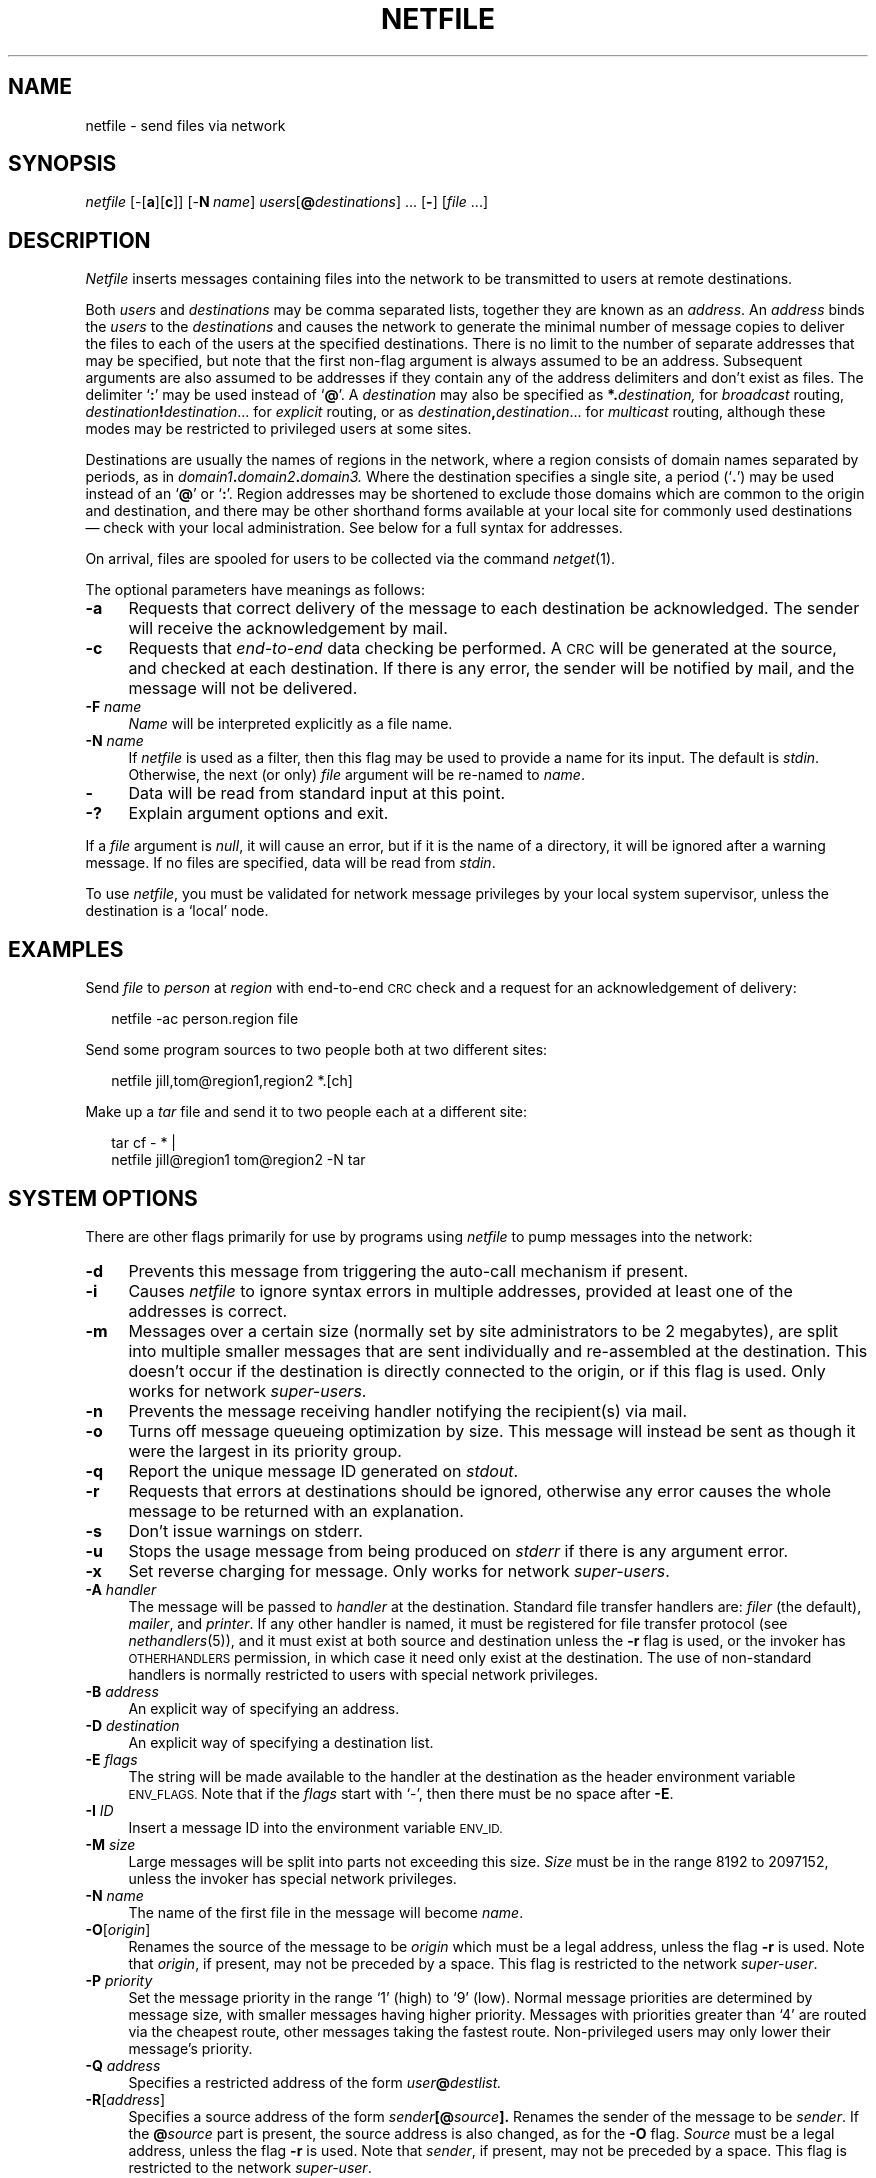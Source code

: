 .ds S1 NETFILE
.ds S2 \fINetfile\fP
.ds S3 \fInetfile\fP
.ds S4 MHSnet
.ds S5 network
.ds S6 netfile
.TH \*(S1 1 "\*(S4 1.20" \^
.nh
.SH NAME
netfile \- send files via network
.SH SYNOPSIS
.BI \*(S3
.RB [\-[ a ][ c ]]
.RB [\- N\c
.IR \ name ]
.IR users [\c
.BI @ destinations\c
\|] ...
.RB [ \- ]
.RI [ file
\&...]
.SH DESCRIPTION
\*(S2
inserts messages containing files into the network
to be transmitted to users at remote destinations.
.PP
Both
.I users
and
.I destinations
may be comma separated lists,
together they are known as an
.IR address .
An
.I address
binds the
.I users
to the
.I destinations
and
causes the network to generate the minimal number of message copies to deliver
the files to each of the users at the specified destinations.
There is no limit to the number of
separate addresses that may be specified,
but note that the first non-flag argument is always assumed to be an address.
Subsequent arguments are also assumed to be addresses
if they contain any of the address delimiters and don't exist as files.
The delimiter `\fB:\fP' may be used instead of `\fB@\fP'.
A
.I destination
may also be specified as
.BI *. \|destination,
for
.I broadcast
routing,
.IB destination ! destination\c
\&...
for
.I explicit
routing,
or as
.IB destination , \|destination\c
\&...
for
.I multicast
routing,
although these modes may be restricted to privileged users at some sites.
.PP
Destinations
are usually the names of regions in the network,
where a region consists of domain names separated by periods, as in
.IB domain1 . \|domain2 . \|domain3.
Where the destination specifies a single site,
a period (`\fB.\fP') may be used instead of an `\fB@\fP' or `\fB:\fP'.
Region addresses may be shortened to exclude those domains which are
common to the origin and destination,
and there may be other shorthand
forms available at your local site for commonly used destinations
\(em check with your local administration.
See below for a full syntax for addresses.
.PP
On arrival, files are spooled for users to be collected via the command
.IR netget (1).
.PP
The optional parameters have meanings as follows:
.if n .ds tw 4
.if t .ds tw \w'\fB\-N\fP\ \fIname\fPX'u
.TP "\*(tw"
.BI \-a
Requests that correct delivery of the message to each destination
be acknowledged.
The sender will receive the acknowledgement by mail.
.TP
.BI \-c
Requests that
.I end-to-end
data checking be performed.
A \s-1CRC\s+1 will be generated at the source,
and checked at each destination.
If there is any error, the sender will be notified by mail,
and the message will not be delivered.
.TP
.BI \-F " name"
.I Name
will be interpreted explicitly as a file name.
.TP
.BI \-N " name"
If
\*(S3
is used as a filter,
then this flag may be used to provide a name for its input.
The default is
.IR stdin .
Otherwise,
the next (or only)
.I file
argument will be re-named to
.IR name .
.TP
.BI \-
Data will be read from standard input at this point.
.TP
.BI \-?
Explain argument options and exit.
.PP
If a
.I file
argument is
.IR null ,
it will cause an error,
but if it is the name of a directory,
it will be ignored after a warning message.
If no files are specified,
data will be read from
.IR stdin .
.PP
To use
\*(S3,
you must be validated for network message privileges by your local system supervisor,
unless the destination is  a `local' node.
.SH EXAMPLES
Send
.I file
to
.I person
at
.I region
with end-to-end \s-1CRC\s+1 check
and a request for an acknowledgement of delivery:
.PP
.RS 2
.ft CW
.nf
\*(S6 \-ac person.region file
.fi
.ft
.RE
.PP
Send some program sources to two people both at two different sites:
.PP
.RS 2
.ft CW
.nf
\*(S6 jill,tom@region1,region2 *.[ch]
.fi
.ft
.RE
.PP
Make up a
.I tar
file and send it to two people each at a different site:
.PP
.RS 2
.ft CW
.nf
tar cf \- * |
\*(S6 jill@region1 tom@region2 \-N tar
.fi
.ft
.RE
.br
.ne 8
.SH "SYSTEM OPTIONS"
There are other flags primarily for use by programs using
\*(S3
to pump messages into the network:
.if n .ds tw 4
.if t .ds tw \w'\fB\-D\fP\ \fIdestinationX\fP'u
.TP "\*(tw"
.BI \-d
Prevents this message from triggering the auto-call mechanism if present.
.TP
.BI \-i
Causes
\*(S3
to ignore syntax errors in multiple addresses,
provided at least one of the addresses is correct.
.TP
.BI \-m
Messages over a certain size
(normally set by site administrators to be 2 megabytes),
are split into multiple smaller messages that are
sent individually and re-assembled at the destination.
This doesn't occur if the destination is directly connected
to the origin, or if this flag is used.
Only works for network
.IR super-users .
.TP
.BI \-n
Prevents the message receiving handler
notifying the recipient(s) via mail.
.TP
.BI \-o
Turns off message queueing optimization by size.
This message will instead be sent as though it were the largest in its priority group.
.TP
.BI \-q
Report the unique message ID generated on
.IR stdout .
.TP
.BI \-r
Requests that errors at destinations should be ignored,
otherwise any error causes the whole message to be returned with an explanation.
.TP
.BI \-s
Don't issue warnings on stderr.
.TP
.BI \-u
Stops the usage message from being produced on
.I stderr
if there is any argument error.
.TP
.BI \-x
Set reverse charging for message.
Only works for network
.IR super-users .
.TP
.BI \-A " handler"
The message will be passed to
.I handler
at the destination.
Standard file transfer handlers are:
.I filer
(the default),
.IR mailer ,
and
.IR printer .
If any other handler is named,
it must be registered for file transfer protocol (see
.IR nethandlers (5)),
and it must exist at both source and destination
unless the
.BI \-r
flag is used,
or the invoker has \s-1OTHERHANDLERS\s0 permission,
in which case it need only exist at the destination.
The use of non-standard handlers is normally restricted
to users with special network privileges.
.TP
.BI \-B " address"
An explicit way of specifying an address.
.TP
.BI \-D " destination"
An explicit way of specifying a destination list.
.TP
.BI \-E " flags"
The string will be made available to the handler at the destination
as the header environment variable
.SM ENV_FLAGS.
Note that if the
.I flags
start with `\-',
then there must be no space after \fB\-E\fP.
.TP
.BI \-I " ID"
Insert a message ID into the environment variable
.SM ENV_ID.
.TP
.BI \-M " size"
Large messages will be split into parts not exceeding this size.
.I Size
must be in the range 8192 to 2097152,
unless the invoker has special network privileges.
.TP
.BI \-N " name"
The name of the first file in the message will become
.IR name .
.TP
.BI \-O \fR[\fPorigin\fR]\fP
Renames the source of the message to be
.I origin
which must be a legal address, unless the flag
.BI \-r
is used.
Note that
.IR origin ,
if present, may not be preceded by a space.
This flag is restricted to the network
.IR super-user .
.TP
.BI \-P " priority"
Set the message priority in the range `1' (high) to `9' (low).
Normal message priorities are determined by message size,
with smaller messages having higher priority.
Messages with priorities greater than `4' are routed
via the cheapest route, other messages taking the fastest route.
Non-privileged users may only lower their message's priority.
.TP
.BI \-Q " address"
Specifies a restricted address of the form
.IB user @ destlist.
.TP
.BI \-R \fR[\fPaddress\fR]\fP
Specifies a source address of the form
.IB sender [@ source ].
Renames the sender of the message to be
.IR sender .
If the
.BI @ source
part is present,
the source address is also changed,
as for the \fB\-O\fP flag.
.I Source
must be a legal address, unless the flag
.BI \-r
is used.
Note that
.IR sender ,
if present, may not be preceded by a space.
This flag is restricted to the network
.IR super-user .
.TP
.BI \-S \fR[\fPsender\fR]\fP
Renames the sender of the message to be
.IR sender .
Note that
.IR sender ,
if present, may not be preceded by a space.
This flag is restricted to the network
.IR super-user .
Super-users (\fIuid\fP == 0) may inform
\*(S3
what name to use as the
message sender
(instead of `root')
by setting one of the environment variables
\s-1LNAME\s0=\fIsender\fP,
\s-1LOGNAME\s0=\fIsender\fP,
or \s-1USER\s0=\fIsender\fP.
.TP
.BI \-T \fR[\fPlevel\fR]\fP
Turns on tracing at
.I level
(default: 1).
If tracing is not compiled in,
this flag will have no effect.
.TP
.BI \-U " user"
An explicit way of specifying a single \fIuser\fP.
.TP
.BI \-V " priv-user"
Informs \*(S3 to use
.I priv-user
rather than the invoker to calculate the network permissions for following arguments.
This flag is restricted to the network
.IR super-user .
.TP
.BI \-X " file"
The file named will be transmitted
.I in-place
(without being copied first).
If the file is on the same file-system as \*(S4,
then it will be linked into the spool area,
othwerise it will be referenced directly
(in which case it musn't be removed until the message has been transmitted).
.BR Caveat :
the file name must be a full path name;
the file must be readable by the message transport system
(ie: it should probably have public read permission).
.TP
.BI \-Y " travel-time"
Specifies that the message has already been travelling for
.I travel-time
seconds.
Useful for messages arriving from gateways.
.TP
.BI \-Z " time-to-die"
The message will be discarded on any route which takes more than
.I time-to-die
seconds before delivery.
.PP
If a destination is specified,
but no user,
then the message is sent to the person with the same name as the invoker.
.SH ADDRESSES
The full syntax for an address is:
.PP
.RS 2
.PD 0
.TP "\w'broadcastX'u"
address
::= userlist{<\fB@\fP>|\|<\fB:\fP>|\|<\fB.\fP>}destlist
.TP
userlist
::= <user>[<\fB,\fP><user>...\^]
.TP
destlist
::= multicast\^|\|explicit\^|\|broadcast\^|\|dest
.TP
multicast
::= {explicit\^|\|broadcast\^|\|dest}<\fB,\fP> {explicit\^|\|broadcast\^|\|dest}...
.TP
explicit
::= {broadcast\^|\|dest}<\fB!\fP>{broadcast\^|\|dest}...
.TP
broadcast
::= <\fB*\fP><\fB.\fP>dest
.TP
dest
::= <alias>\^|\|domain\^[<\fB.\fP>domain...\^]
.TP
domain
::= [<type><\fB=\fP>]<domain_name>
.RE
.PD
.PP
NB:
the only safe way to include an arcane foreign network address
within a user's address
is to use a single \fB\-U\fP flag
followed by a single \fB\-D\fP flag, eg:
.PP
.RS 2
.ft CW
.nf
\-U 'node1!person@node2.\s-1ARPA\s+1:node3,node4' \e
\-D destination
.fi
.ft
.RE
.PP
On the other hand,
if you can guarantee that the string is terminated
with a legal destination,
and you wish to take advantage of the multi-cast addressing
for a single message,
then you should use a series of \fB\-Q\fP flags, eg:
.PP
.RS 2
.ft CW
.nf
\s-2\-Q 'node1!person@node2.\s-1ARPA\s+1:node3,node4@destination'\s0
.fi
.ft
.RE
.SH "SYSTEM EXAMPLES"
.PP
Send a message containing mail from `jill' at
.I source
(perhaps the
.I site-name
of the originating computer),
to `tom' at 
.IR dest ,
at a fixed priority
(these parameters could be used by a mail program to send network mail):
.PP
.ft CW
.nf
\s-2\&... | \*(S6 \-oP3 \-Amailer \-NMail \-Qtom@dest \-Rjill@source\s0
.fi
.ft
.PP
Backup a small file system:
.PP
.RS 2
.ft CW
.nf
umount /dev/fs; chown daemon /dev/rfs
\*(S6 backups@region \-X /dev/rfs
.fi
.ft
.RE
.ne 4
.SH FILES
.PD 0
.TP "\w'\f(CW_state/routefile\fPX'u"
\f(CW_lib/handlers\fP
Names of registered handlers and their protocols (see
.IR nethandlers (5)).
.TP
\f(CW_lib/localnodes\fP
Optional list of legal sites for users without explicit network validation.
.TP
\f(CW_lib/printsites\fP
Legal destinations for print jobs.
.TP
\f(CW_lib/privsfile\fP
Privileges for network users (see
.IR netprivs (5)).
.TP
\f(CW_route/*\fP
Message description commands for routing.
.TP
\f(CW_state/routefile\fP
Routing tables for resolving addresses.
.TP
\f(CW_work/*\fP
Spooled messages.
.PD
.br
.ne 3
.SH "SEE ALSO"
.IR netfetch (1),
.IR netget (1),
.IR netprivs (1),
.IR tar (1),
.IR nethandlers (5),
.IR netprivs (5).
.IR \*(S5 (7),
.IR nethandlers (8),
.IR netmsg (8).
.br
.ne 11
.SH DIAGNOSTICS
Most diagnostics indicate that you were attempting something illegal,
so consult the local network supervisor for further advice.
.if n .ds tw 4
.if t .ds tw \w'illegal\ <message>\ siteX'u
.TP "\*(tw"
illegal <message> site
The network doesn't believe that the selected message type can be serviced
at the destination named.
This information is obtained from the optional address validation list in the
.I handlers
file (see
.IR nethandlers (8)).
.TP
illegal handler
You have used the \fB\-A\fP flag and the
requested handler is registered for a different protocol,
or you don't have permission to use this handler,
or the handler is unregistered and you haven't specified \fB\-r\fP.
.TP
illegal user format
The invoker has an address restriction,
and the address shown contains illegal characters (`@' or `%').
.TP
No file specified, reading standard input...
The first address supplied is also the name of an existing file.
(Try prefixing the address with \fB\-B\fP, or using \fB\-u\fP.)
.TP
no permission
You aren't validated to use the network,
or to use a privileged network option.
This information is obtained from the optional user network privileges list in the
.I netprivs
file (see
.IR netprivs (1)).
.TP
no routefile
\*(S2
was unable to read the routing tables into memory.
.TP
not enough space
The file system holding the network spool area
has too little space left to spool another message.
Try again later
(or try the \fB\-X\fP flag).
.SH BUGS
Because of the semantics of non-flag address arguments,
if a file name containing any of the legal address separators
appears immediately after a legal address,
but the named file doesn't exist,
then
\*(S3
will attempt to interpret the name as an address.
Use of the \fB\-F\fP flag for filename arguments avoids this problem.
